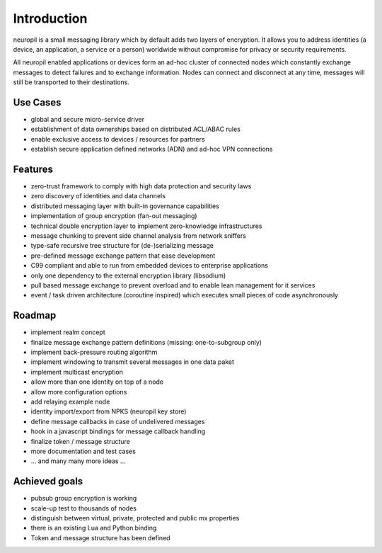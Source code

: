 ..
  SPDX-FileCopyrightText: 2016-2021 by pi-lar GmbH
..
  SPDX-License-Identifier: OSL-3.0

************
Introduction
************

neuropil is a small messaging library which by default adds two layers of encryption.
It allows you to address identities (a device, an application, a service or a person) worldwide 
without compromise for privacy or security requirements.

All neuropil enabled applications or devices form an ad-hoc cluster of connected nodes which
constantly exchange messages to detect failures and to exchange information. Nodes can connect and
disconnect at any time, messages will still be transported to their destinations.

.. raw:: html

   <hr width=200>


Use Cases
*********

* global and secure micro-service driver
* establishment of data ownerships based on distributed ACL/ABAC rules
* enable exclusive access to devices / resources for partners
* establish secure application defined networks (ADN) and ad-hoc VPN connections

.. raw:: html

   <hr width=200>


Features
********

* zero-trust framework to comply with high data protection and security laws
* zero discovery of identities and data channels
* distributed messaging layer with built-in governance capabilities
* implementation of group encryption (fan-out messaging)
* technical double encryption layer to implement zero-knowledge infrastructures
* message chunking to prevent side channel analysis from network sniffers
* type-safe recursive tree structure for (de-)serializing message
* pre-defined message exchange pattern that ease development
* C99 compliant and able to run from embedded devices to enterprise applications
* only one dependency to the external encryption library (libsodium)
* pull based message exchange to prevent overload and to enable lean management for it services
* event / task driven architecture (coroutine inspired) which executes small pieces of code asynchronously

.. raw:: html

   <hr width=200>


Roadmap
*******

* implement realm concept
* finalize message exchange pattern definitions (missing: one-to-subgroup only)
* implement back-pressure routing algorithm
* implement windowing to transmit several messages in one data paket
* implement multicast encryption
* allow more than one identity on top of a node
* allow more configuration options
* add relaying example node
* identity import/export from NPKS (neuropil key store)
* define message callbacks in case of undelivered messages
* hook in a javascript bindings for message callback handling
* finalize token / message structure
* more documentation and test cases
* ... and many many more ideas ...


Achieved goals
**************

* pubsub group encryption is working
* scale-up test to thousands of nodes
* distinguish between virtual, private, protected and public mx properties
* there is an existing Lua and Python binding
* Token and message structure has been defined
